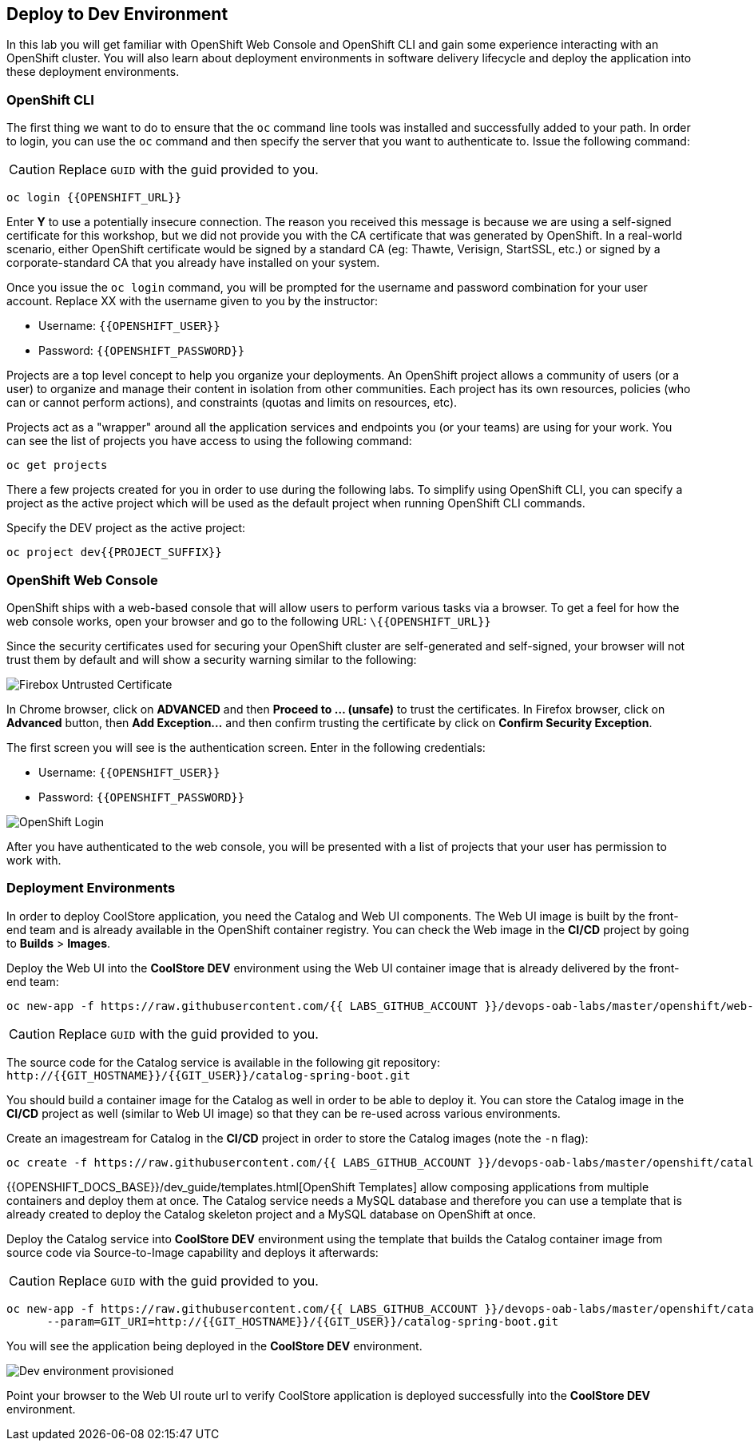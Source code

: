 ## Deploy to Dev Environment

In this lab you will get familiar with OpenShift Web Console and OpenShift CLI and gain some experience 
interacting with an OpenShift cluster. You will also learn about deployment environments in 
software delivery lifecycle and deploy the application into these deployment environments.

### OpenShift CLI

The first thing we want to do to ensure that the `oc` command line tools was installed and successfully 
added to your path. In order to login, you can use the `oc` command and then specify the server that you want to authenticate to. Issue the following command:

CAUTION: Replace `GUID` with the guid provided to you.

[source,shell,role=copypaste]
----
oc login {{OPENSHIFT_URL}}
----

Enter *Y* to use a potentially insecure connection. The reason you received this message is because 
we are using a self-signed certificate for this workshop, but we did not provide you with the CA 
certificate that was generated by OpenShift. In a real-world scenario, either OpenShift 
certificate would be signed by a standard CA (eg: Thawte, Verisign, StartSSL, etc.) or signed by a 
corporate-standard CA that you already have installed on your system.

Once you issue the `oc login` command, you will be prompted for the username and password 
combination for your user account. Replace XX with the username given to you by the instructor:

* Username: `{{OPENSHIFT_USER}}`
* Password: `{{OPENSHIFT_PASSWORD}}`

Projects are a top level concept to help you organize your deployments. An OpenShift 
project allows a community of users (or a user) to organize and manage their content in 
isolation from other communities. Each project has its own resources, policies 
(who can or cannot perform actions), and constraints (quotas and limits on resources, etc). 

Projects act as a "wrapper" around all the application services and endpoints you 
(or your teams) are using for your work. You can see the list of projects 
you have access to using the following command:

[source,shell,role=copypaste]
----
oc get projects
----

There a few projects created for you in order to use during the following labs. To simplify 
using OpenShift CLI, you can specify a project as the active project which will be used 
as the default project when running OpenShift CLI commands. 

Specify the DEV project as the active project:

[source,shell,role=copypaste]
----
oc project dev{{PROJECT_SUFFIX}}
----

### OpenShift Web Console

OpenShift ships with a web-based console that will allow users to perform various tasks via a browser. To 
get a feel for how the web console works, open your browser and go to the following URL: 
[blue]`\{{OPENSHIFT_URL}}`

Since the security certificates used for securing your OpenShift cluster are self-generated and 
self-signed, your browser will not trust them by default and will show a security warning similar to the following:

image::devops-explore-cert-warning-firefox.png[Firebox Untrusted Certificate]

In Chrome browser, click on *ADVANCED* and then *Proceed to ... (unsafe)* to trust the 
certificates. In Firefox browser, click on *Advanced* button, then *Add Exception...* and then 
confirm trusting the certificate by click on *Confirm Security Exception*.

The first screen you will see is the authentication screen. Enter in the following credentials:

* Username: `{{OPENSHIFT_USER}}`
* Password: `{{OPENSHIFT_PASSWORD}}`

image::devops-explore-web-login.png[OpenShift Login]

After you have authenticated to the web console, you will be presented with a list of 
projects that your user has permission to work with.

### Deployment Environments

In order to deploy CoolStore application, you need the Catalog and Web UI components. The Web UI image is 
built by the front-end team and is already available in the OpenShift container registry. You can 
check the Web image in the **CI/CD** project by going to *Builds* > *Images*.

Deploy the Web UI into the **CoolStore DEV** environment using the Web UI container image that is already delivered by the 
front-end team:

[source,shell,role=copypaste]
----
oc new-app -f https://raw.githubusercontent.com/{{ LABS_GITHUB_ACCOUNT }}/devops-oab-labs/master/openshift/web-template.yaml
----

CAUTION: Replace `GUID` with the guid provided to you.

The source code for the Catalog service is available in the following git repository: +
[blue]`\http://{{GIT_HOSTNAME}}/{{GIT_USER}}/catalog-spring-boot.git`

You should build a container image for the Catalog as well in order to be able to deploy it. You can 
store the Catalog image in the **CI/CD** project as well (similar to Web UI image) so that 
they can be re-used across various environments. 

Create an imagestream for Catalog in the **CI/CD** project in order to store the Catalog 
images (note the `-n` flag):

[source,shell,role=copypaste]
----
oc create -f https://raw.githubusercontent.com/{{ LABS_GITHUB_ACCOUNT }}/devops-oab-labs/master/openshift/catalog-is.yaml -n cicd{{PROJECT_SUFFIX}}
----

{{OPENSHIFT_DOCS_BASE}}/dev_guide/templates.html[OpenShift Templates] allow composing applications 
from multiple containers and deploy them at once. The Catalog service needs a MySQL database and 
therefore you can use a template that is already created to deploy the Catalog skeleton project and 
a MySQL database on OpenShift at once.

Deploy the Catalog service into **CoolStore DEV** environment using the template that builds the Catalog container 
image from source code via Source-to-Image capability and deploys it afterwards:

CAUTION: Replace `GUID` with the guid provided to you.

[source,shell,role=copypaste]
----
oc new-app -f https://raw.githubusercontent.com/{{ LABS_GITHUB_ACCOUNT }}/devops-oab-labs/master/openshift/catalog-template.yaml \
      --param=GIT_URI=http://{{GIT_HOSTNAME}}/{{GIT_USER}}/catalog-spring-boot.git
----

You will see the application being deployed in the **CoolStore DEV** environment.

image::devops-explore-dev-app-deployed.png[Dev environment provisioned]

Point your browser to the Web UI route url to verify CoolStore application is deployed successfully into the 
**CoolStore DEV** environment.
